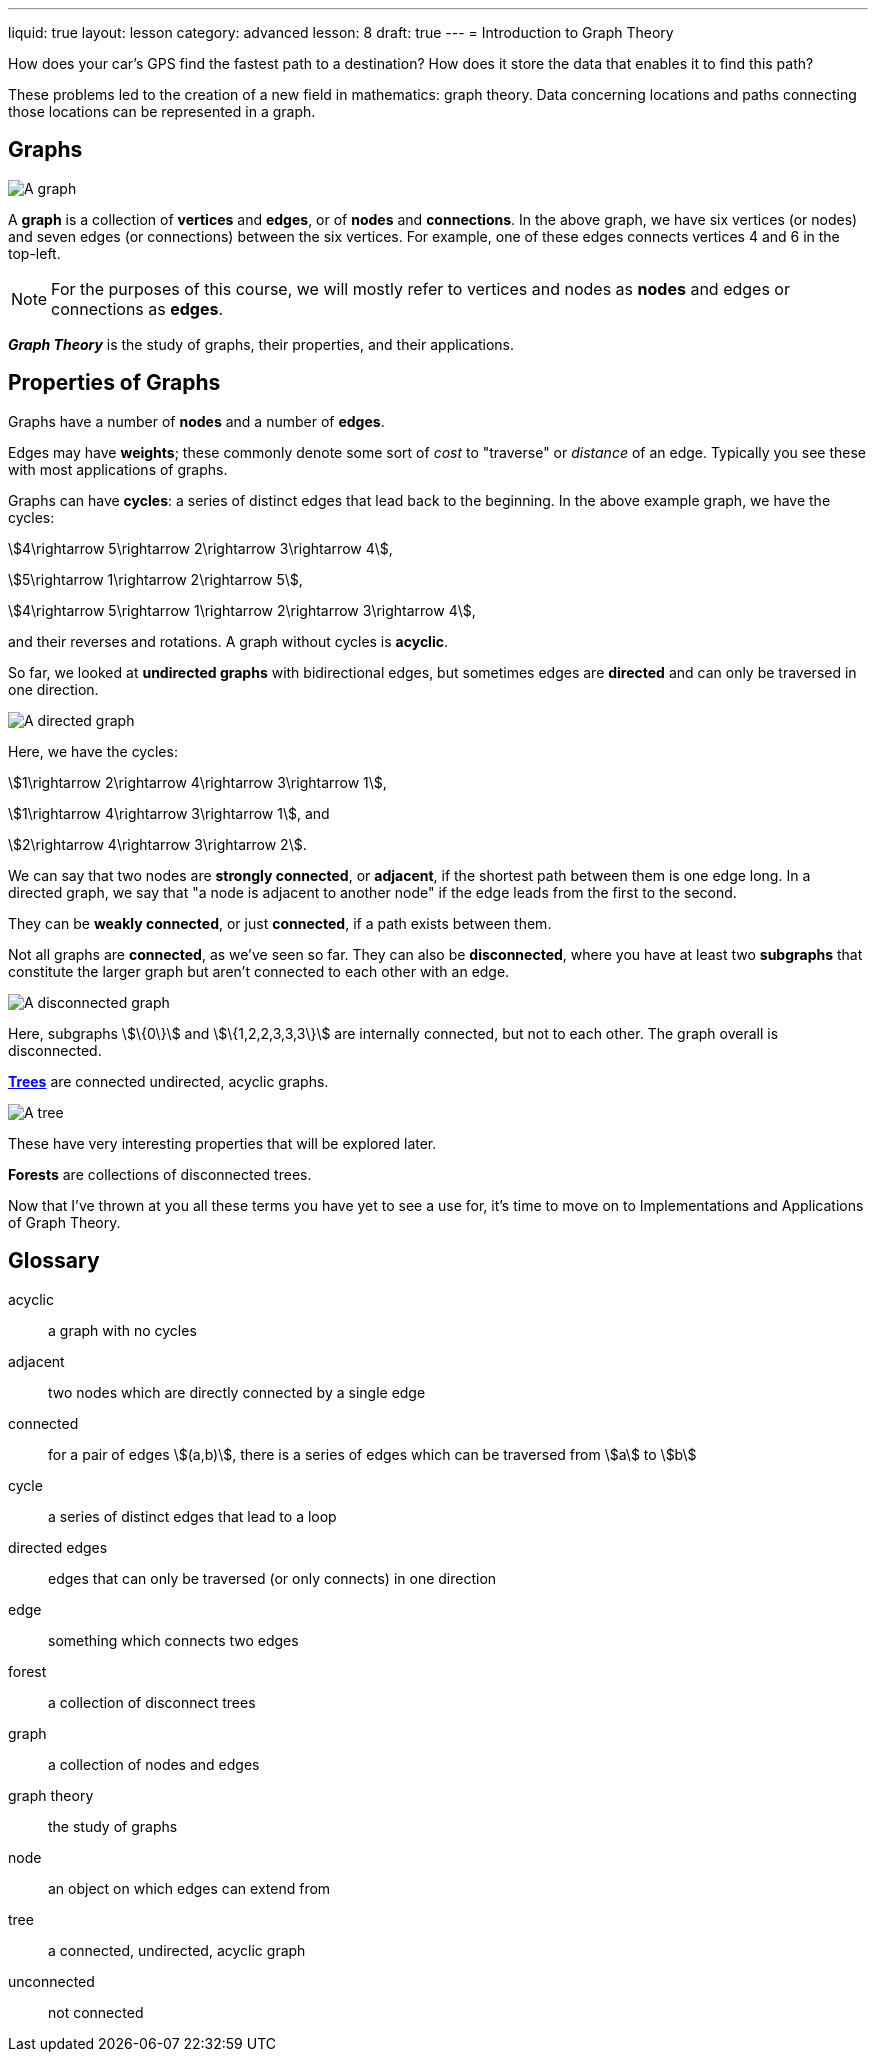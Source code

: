---
liquid: true
layout: lesson
category: advanced
lesson: 8
draft: true
---
= Introduction to Graph Theory

How does your car's GPS find the fastest path to a destination?
How does it store the data that enables it to find this path?

These problems led to the creation of a new field in mathematics: graph theory.
Data concerning locations and paths connecting those locations can be represented in a graph.

== Graphs

image:++https://upload.wikimedia.org/wikipedia/commons/thumb/5/5b/6n-graf.svg/333px-6n-graf.svg.png++[A graph]

A *graph* is a collection of *vertices* and *edges*, or of *nodes* and *connections*.
In the above graph, we have six vertices (or nodes) and seven edges (or connections) between the six vertices.
For example, one of these edges connects vertices 4 and 6 in the top-left.

NOTE: For the purposes of this course, we will mostly refer to vertices and nodes as *nodes* and edges or connections as *edges*.

*_Graph Theory_* is the study of graphs, their properties, and their applications.

== Properties of Graphs

Graphs have a number of *nodes* and a number of *edges*.

Edges may have *weights*; these commonly denote some sort of _cost_ to "traverse" or _distance_ of an edge.
Typically you see these with most applications of graphs.

Graphs can have *cycles*: a series of distinct edges that lead back to the beginning.
In the above example graph, we have the cycles:

stem:[4\rightarrow 5\rightarrow 2\rightarrow 3\rightarrow 4],

stem:[5\rightarrow 1\rightarrow 2\rightarrow 5],

stem:[4\rightarrow 5\rightarrow 1\rightarrow 2\rightarrow 3\rightarrow 4],

and their reverses and rotations.
A graph without cycles is *acyclic*.

So far, we looked at *undirected graphs* with bidirectional edges, but sometimes edges are *directed* and can only be traversed in one direction.

image:++https://upload.wikimedia.org/wikipedia/commons/thumb/8/89/4-tournament.svg/250px-4-tournament.svg.png++[A directed graph]

Here, we have the cycles:

stem:[1\rightarrow 2\rightarrow 4\rightarrow 3\rightarrow 1],

stem:[1\rightarrow 4\rightarrow 3\rightarrow 1], and

stem:[2\rightarrow 4\rightarrow 3\rightarrow 2].

We can say that two nodes are *strongly connected*, or *adjacent*, if the shortest path between them is one edge long.
In a directed graph, we say that "a node is adjacent to another node" if the edge leads from the first to the second.

They can be *weakly connected*, or just *connected*, if a path exists between them.

Not all graphs are *connected*, as we've seen so far.
They can also be *disconnected*, where you have at least two *subgraphs* that constitute the larger graph but aren't connected to each other with an edge.

image:++https://upload.wikimedia.org/wikipedia/commons/thumb/9/97/UndirectedDegrees.svg/258px-UndirectedDegrees.svg.png++[A disconnected graph]

Here, subgraphs stem:[\{0\}] and stem:[\{1,2,2,3,3,3\}] are internally connected, but not to each other.
The graph overall is disconnected.

link:++https://en.wikipedia.org/wiki/Tree++[*Trees*] are connected undirected, acyclic graphs.

image:++https://upload.wikimedia.org/wikipedia/commons/thumb/2/24/Tree_graph.svg/180px-Tree_graph.svg.png++[A tree]

These have very interesting properties that will be explored later.

*Forests* are collections of disconnected trees.

Now that I've thrown at you all these terms you have yet to see a use for, it's time to move on to Implementations and Applications of Graph Theory.

== Glossary

acyclic:: a graph with no cycles
adjacent:: two nodes which are directly connected by a single edge
connected:: for a pair of edges stem:[(a,b)], there is a series of edges which can be traversed from stem:[a] to stem:[b]
cycle:: a series of distinct edges that lead to a loop
directed edges:: edges that can only be traversed (or only connects) in one direction
edge:: something which connects two edges
forest:: a collection of disconnect trees
graph:: a collection of nodes and edges
graph theory:: the study of graphs
node:: an object on which edges can extend from
tree:: a connected, undirected, acyclic graph
unconnected:: not connected